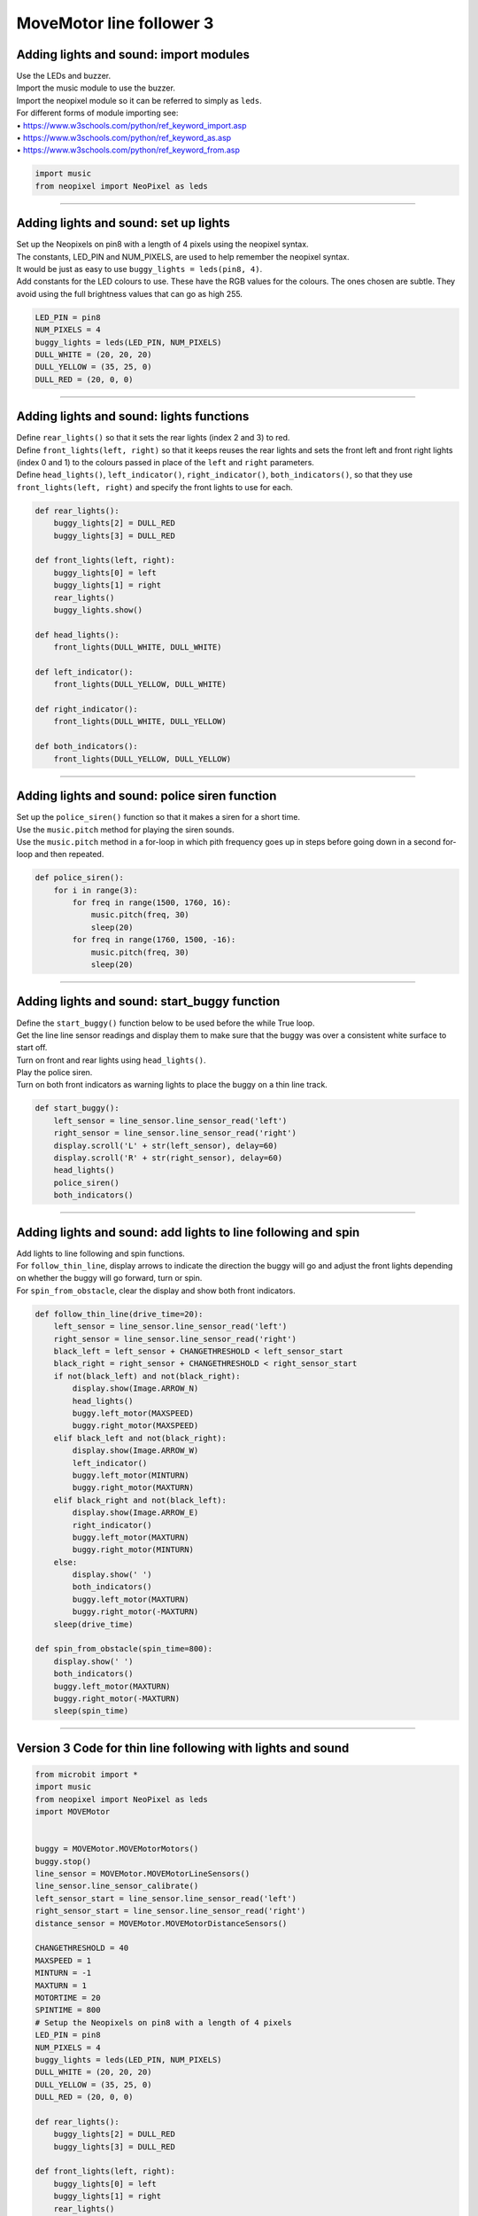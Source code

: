 ====================================================
MoveMotor line follower 3
====================================================

Adding lights and sound: import modules
-------------------------------------------------------

| Use the LEDs and buzzer.
| Import the music module to use the buzzer.
| Import the neopixel module so it can be referred to simply as ``leds``.

| For different forms of module importing see:
| • https://www.w3schools.com/python/ref_keyword_import.asp
| • https://www.w3schools.com/python/ref_keyword_as.asp
| • https://www.w3schools.com/python/ref_keyword_from.asp

.. code-block:: python

    import music
    from neopixel import NeoPixel as leds

----

Adding lights and sound: set up lights
-------------------------------------------------------

| Set up the Neopixels on pin8 with a length of 4 pixels using the neopixel syntax.
| The constants, LED_PIN and NUM_PIXELS, are used to help remember the neopixel syntax. 
| It would be just as easy to use ``buggy_lights = leds(pin8, 4)``.
| Add constants for the LED colours to use. These have the RGB values for the colours. The ones chosen are subtle. They avoid using the full brightness values that can go as high 255.

.. code-block:: python


    LED_PIN = pin8
    NUM_PIXELS = 4
    buggy_lights = leds(LED_PIN, NUM_PIXELS)
    DULL_WHITE = (20, 20, 20)
    DULL_YELLOW = (35, 25, 0)
    DULL_RED = (20, 0, 0)

----

Adding lights and sound: lights functions
-------------------------------------------------------

| Define ``rear_lights()`` so that it sets the rear lights (index 2 and 3) to red.
| Define ``front_lights(left, right)`` so that it keeps reuses the rear lights and sets the front left and front right lights (index 0 and 1) to the colours passed in place of the ``left`` and ``right`` parameters.

| Define ``head_lights()``, ``left_indicator()``, ``right_indicator()``, ``both_indicators()``, so that they use ``front_lights(left, right)`` and specify the front lights to use for each.

.. code-block:: python

    def rear_lights():
        buggy_lights[2] = DULL_RED
        buggy_lights[3] = DULL_RED

    def front_lights(left, right):
        buggy_lights[0] = left
        buggy_lights[1] = right
        rear_lights()
        buggy_lights.show()

    def head_lights():
        front_lights(DULL_WHITE, DULL_WHITE)

    def left_indicator():
        front_lights(DULL_YELLOW, DULL_WHITE)

    def right_indicator():
        front_lights(DULL_WHITE, DULL_YELLOW)

    def both_indicators():
        front_lights(DULL_YELLOW, DULL_YELLOW)

----

Adding lights and sound: police siren function
-------------------------------------------------------

| Set up the ``police_siren()`` function so that it makes a siren for a short time.
| Use the ``music.pitch`` method for playing the siren sounds.

.. py:method::  music.pitch(frequency, duration=-1, pin=microbit.pin0, wait=True)

    | Plays a pitch at the integer frequency given for the specified number of milliseconds.
    | If the frequency is set to 440 and the duration to 1000 then a standard concert A note is played for one second.
    | Note that only one pitch can be played on one pin at any one time.
    | If wait is set to True, this function is blocking and must be completed before going on to the rest of the code.
    | If duration is negative the pitch is played continuously until either the blocking call is interrupted or, in the case of a background call, a new frequency is set or stop is called (see below).

| Use the ``music.pitch`` method in a for-loop in which pith frequency goes up in steps before going down in a second for-loop and then repeated.

.. code-block:: python

    def police_siren():
        for i in range(3):
            for freq in range(1500, 1760, 16):
                music.pitch(freq, 30)
                sleep(20)
            for freq in range(1760, 1500, -16):
                music.pitch(freq, 30)
                sleep(20)

----

Adding lights and sound: start_buggy function
-------------------------------------------------------

| Define the ``start_buggy()`` function below to be used before the while True loop.
| Get the line line sensor readings and display them to make sure that the buggy was over a consistent white surface to start off.
| Turn on front and rear lights using ``head_lights()``.
| Play the police siren.
| Turn on both front indicators as warning lights to place the buggy on a thin line track.

.. code-block:: python

    def start_buggy():
        left_sensor = line_sensor.line_sensor_read('left')
        right_sensor = line_sensor.line_sensor_read('right')
        display.scroll('L' + str(left_sensor), delay=60)
        display.scroll('R' + str(right_sensor), delay=60)
        head_lights()
        police_siren()
        both_indicators()

----

Adding lights and sound: add lights to line following and spin
-----------------------------------------------------------------

| Add lights to line following and spin functions.
| For ``follow_thin_line``, display arrows to indicate the direction the buggy will go and adjust the front lights depending on whether the buggy will go forward, turn or spin.
| For ``spin_from_obstacle``, clear the display and show both front indicators.

.. code-block:: python

    def follow_thin_line(drive_time=20):
        left_sensor = line_sensor.line_sensor_read('left')
        right_sensor = line_sensor.line_sensor_read('right')
        black_left = left_sensor + CHANGETHRESHOLD < left_sensor_start
        black_right = right_sensor + CHANGETHRESHOLD < right_sensor_start
        if not(black_left) and not(black_right):
            display.show(Image.ARROW_N)
            head_lights()
            buggy.left_motor(MAXSPEED)
            buggy.right_motor(MAXSPEED)
        elif black_left and not(black_right):
            display.show(Image.ARROW_W)
            left_indicator()
            buggy.left_motor(MINTURN)
            buggy.right_motor(MAXTURN)
        elif black_right and not(black_left):
            display.show(Image.ARROW_E)
            right_indicator()
            buggy.left_motor(MAXTURN)
            buggy.right_motor(MINTURN)
        else:
            display.show(' ')
            both_indicators()
            buggy.left_motor(MAXTURN)
            buggy.right_motor(-MAXTURN)
        sleep(drive_time)
    
    def spin_from_obstacle(spin_time=800):
        display.show(' ')
        both_indicators()
        buggy.left_motor(MAXTURN)
        buggy.right_motor(-MAXTURN)
        sleep(spin_time)

----

Version 3 Code for thin line following with lights and sound
-----------------------------------------------------------------

.. code-block:: python

    from microbit import *
    import music
    from neopixel import NeoPixel as leds
    import MOVEMotor


    buggy = MOVEMotor.MOVEMotorMotors()
    buggy.stop()
    line_sensor = MOVEMotor.MOVEMotorLineSensors()
    line_sensor.line_sensor_calibrate()
    left_sensor_start = line_sensor.line_sensor_read('left')
    right_sensor_start = line_sensor.line_sensor_read('right')
    distance_sensor = MOVEMotor.MOVEMotorDistanceSensors()

    CHANGETHRESHOLD = 40
    MAXSPEED = 1
    MINTURN = -1
    MAXTURN = 1
    MOTORTIME = 20
    SPINTIME = 800
    # Setup the Neopixels on pin8 with a length of 4 pixels
    LED_PIN = pin8
    NUM_PIXELS = 4
    buggy_lights = leds(LED_PIN, NUM_PIXELS)
    DULL_WHITE = (20, 20, 20)
    DULL_YELLOW = (35, 25, 0)
    DULL_RED = (20, 0, 0)

    def rear_lights():
        buggy_lights[2] = DULL_RED
        buggy_lights[3] = DULL_RED

    def front_lights(left, right):
        buggy_lights[0] = left
        buggy_lights[1] = right
        rear_lights()
        buggy_lights.show()

    def head_lights():
        front_lights(DULL_WHITE, DULL_WHITE)

    def left_indicator():
        front_lights(DULL_YELLOW, DULL_WHITE)

    def right_indicator():
        front_lights(DULL_WHITE, DULL_YELLOW)

    def both_indicators():
        front_lights(DULL_YELLOW, DULL_YELLOW)

    def police_siren():
        for i in range(3):
            for freq in range(1500, 1760, 16):
                music.pitch(freq, 30)
                sleep(20)
            for freq in range(1760, 1500, -16):
                music.pitch(freq, 30)
                sleep(20)

    def follow_thin_line(drive_time=20):
        left_sensor = line_sensor.line_sensor_read('left')
        right_sensor = line_sensor.line_sensor_read('right')
        black_left = left_sensor + CHANGETHRESHOLD < left_sensor_start
        black_right = right_sensor + CHANGETHRESHOLD < right_sensor_start
        if not(black_left) and not(black_right):
            display.show(Image.ARROW_N)
            head_lights()
            buggy.left_motor(MAXSPEED)
            buggy.right_motor(MAXSPEED)
        elif black_left and not(black_right):
            display.show(Image.ARROW_W)
            left_indicator()
            buggy.left_motor(MINTURN)
            buggy.right_motor(MAXTURN)
        elif black_right and not(black_left):
            display.show(Image.ARROW_E)
            right_indicator()
            buggy.left_motor(MAXTURN)
            buggy.right_motor(MINTURN)
        else:
            display.show(' ')
            both_indicators()
            buggy.left_motor(MAXTURN)
            buggy.right_motor(-MAXTURN)
        sleep(drive_time)

    def spin_from_obstacle(spin_time=800):
        display.show(' ')
        both_indicators()
        buggy.left_motor(MAXTURN)
        buggy.right_motor(-MAXTURN)
        sleep(spin_time)

    def start_buggy():
        left_sensor = line_sensor.line_sensor_read('left')
        right_sensor = line_sensor.line_sensor_read('right')
        display.scroll('L' + str(left_sensor), delay=60)
        display.scroll('R' + str(right_sensor), delay=60)
        head_lights()
        police_siren()
        both_indicators()

    start_buggy()
    while True:
        follow_thin_line(MOTORTIME)
        # check for obstacle and spin and go back
        if distance_sensor.distance() < 10:
            spin_from_obstacle(SPINTIME)
        buggy.stop()
        sleep(10)

----

.. admonition:: Tasks

    #. Add siren sounds when the buggy spins to avoid an obstacle.
    #. Add a beep sound when the buggy turns left or right.
    #. Add constants for different LED colours and use them when the buggy spins around.
